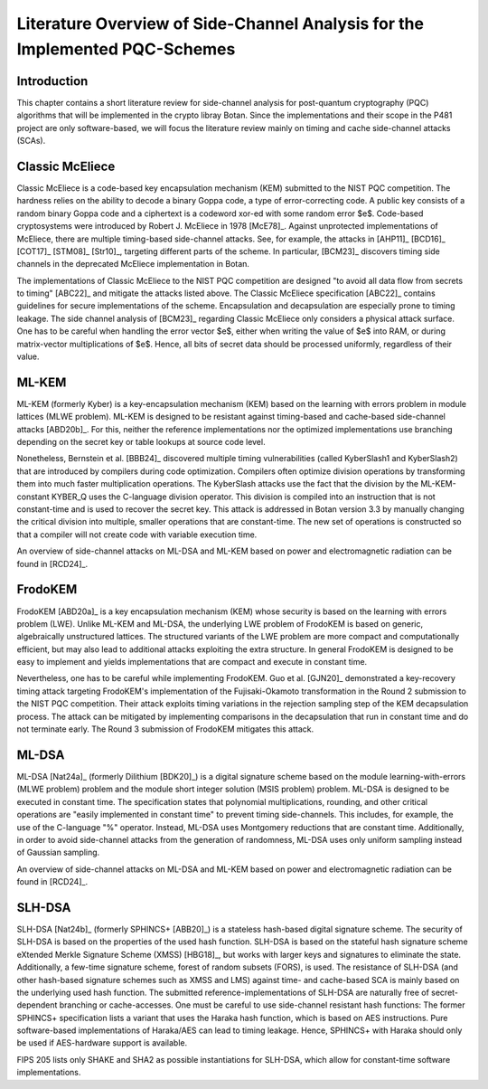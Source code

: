 Literature Overview of Side-Channel Analysis for the Implemented PQC-Schemes
============================================================================

Introduction
------------

This chapter contains a short literature review for side-channel analysis for
post-quantum cryptography (PQC) algorithms that will be implemented in the
crypto libray Botan. Since the implementations and their scope in the P481
project are only software-based, we will focus the literature review mainly on
timing and cache side-channel attacks (SCAs).

Classic McEliece
----------------

Classic McEliece is a code-based key encapsulation mechanism (KEM) submitted to
the NIST PQC competition. The hardness relies on the ability to decode a binary
Goppa code, a type of error-correcting code. A public key consists of a random
binary Goppa code and a ciphertext is a codeword xor-ed with some random error
$e$. Code-based cryptosystems were introduced by Robert J. McEliece in 1978
[McE78]_. Against unprotected implementations of McEliece, there are multiple
timing-based side-channel attacks. See, for example, the attacks in [AHP11]_
[BCD16]_ [COT17]_ [STM08]_ [Str10]_, targeting different parts of the scheme.
In particular, [BCM23]_ discovers timing side channels in the deprecated
McEliece implementation in Botan.

The implementations of Classic McEliece to the NIST PQC competition are designed
"to avoid all data flow from secrets to timing" [ABC22]_ and mitigate the
attacks listed above. The Classic McEliece specification [ABC22]_ contains
guidelines for secure implementations of the scheme. Encapsulation and
decapsulation are especially prone to timing leakage. The side channel analysis
of [BCM23]_ regarding Classic McEliece only considers a physical attack surface.
One has to be careful when handling the error vector $e$, either when writing
the value of $e$ into RAM, or during matrix-vector multiplications of $e$.
Hence, all bits of secret data should be processed uniformly, regardless of
their value.

ML-KEM
------

ML-KEM (formerly Kyber) is a key-encapsulation mechanism (KEM) based on the
learning with errors problem in module lattices (MLWE problem). ML-KEM is
designed to be resistant against timing-based and cache-based side-channel
attacks [ABD20b]_. For this, neither the reference implementations nor the
optimized implementations use branching depending on the secret key or table
lookups at source code level.

Nonetheless, Bernstein et al. [BBB24]_ discovered multiple timing
vulnerabilities (called KyberSlash1 and KyberSlash2) that are introduced by
compilers during code optimization. Compilers often optimize division operations
by transforming them into much faster multiplication operations. The KyberSlash
attacks use the fact that the division by the ML-KEM-constant KYBER_Q uses the
C-language division operator. This division is compiled into an instruction that
is not constant-time and is used to recover the secret key. This attack is
addressed in Botan version 3.3 by manually changing the critical
division into multiple, smaller operations that are constant-time. The new set
of operations is constructed so that a compiler will not create code with
variable execution time.

An overview of side-channel attacks on ML-DSA and ML-KEM based on power and
electromagnetic radiation can be found in [RCD24]_.

FrodoKEM
--------

FrodoKEM [ABD20a]_ is a key encapsulation mechanism (KEM) whose security is
based on the learning with errors problem (LWE). Unlike ML-KEM and ML-DSA, the
underlying LWE problem of FrodoKEM is based on generic, algebraically
unstructured lattices. The structured variants of the LWE problem are more
compact and computationally efficient, but may also lead to additional attacks
exploiting the extra structure. In general FrodoKEM is designed to be easy to
implement and yields implementations that are compact and execute in constant
time.

Nevertheless, one has to be careful while implementing FrodoKEM. Guo et al.
[GJN20]_ demonstrated a key-recovery timing attack targeting FrodoKEM's
implementation of the Fujisaki-Okamoto transformation in the Round 2 submission
to the NIST PQC competition. Their attack exploits timing variations in the
rejection sampling step of the KEM decapsulation process. The attack can be
mitigated by implementing comparisons in the decapsulation that run in constant
time and do not terminate early. The Round 3 submission of FrodoKEM mitigates
this attack.

ML-DSA
------

ML-DSA [Nat24a]_ (formerly Dilithium [BDK20]_) is a digital signature scheme
based on the module learning-with-errors (MLWE problem) problem and the module
short integer solution (MSIS problem) problem. ML-DSA is designed to be executed
in constant time. The specification states that polynomial multiplications,
rounding, and other critical operations are "easily implemented in constant time"
to prevent timing side-channels. This includes, for example, the use of the
C-language "\%" operator. Instead, ML-DSA uses Montgomery reductions that are
constant time. Additionally, in order to avoid side-channel attacks from the
generation of randomness, ML-DSA uses only uniform sampling instead of Gaussian
sampling.

An overview of side-channel attacks on ML-DSA and ML-KEM based on power and
electromagnetic radiation can be found in [RCD24]_.

SLH-DSA
-------

SLH-DSA [Nat24b]_ (formerly SPHINCS+ [ABB20]_) is a stateless hash-based digital
signature scheme. The security of SLH-DSA is based on the properties of the used
hash function. SLH-DSA is based on the stateful hash signature scheme eXtended
Merkle Signature Scheme (XMSS) [HBG18]_, but works with larger keys and
signatures to eliminate the state. Additionally, a few-time signature scheme,
forest of random subsets (FORS), is used. The resistance of SLH-DSA (and other
hash-based signature schemes such as XMSS and LMS) against time- and cache-based
SCA is mainly based on the underlying used hash function. The submitted
reference-implementations of SLH-DSA are naturally free of secret-dependent
branching or cache-accesses. One must be careful to use side-channel resistant
hash functions: The former SPHINCS+ specification lists a variant that uses the
Haraka hash function, which is based on AES instructions. Pure software-based
implementations of Haraka/AES can lead to timing leakage. Hence, SPHINCS+ with
Haraka should only be used if AES-hardware support is available.

FIPS 205 lists only SHAKE and SHA2 as possible instantiations for SLH-DSA, which
allow for constant-time software implementations.

